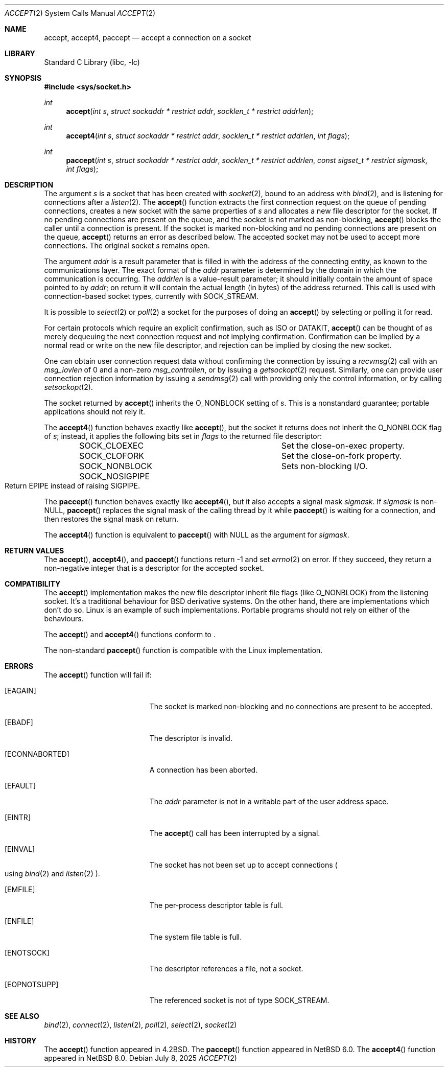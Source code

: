 .\"	$NetBSD: accept.2,v 1.37 2025/07/17 17:16:07 kre Exp $
.\"
.\" Copyright (c) 1983, 1990, 1991, 1993
.\"	The Regents of the University of California.  All rights reserved.
.\"
.\" Redistribution and use in source and binary forms, with or without
.\" modification, are permitted provided that the following conditions
.\" are met:
.\" 1. Redistributions of source code must retain the above copyright
.\"    notice, this list of conditions and the following disclaimer.
.\" 2. Redistributions in binary form must reproduce the above copyright
.\"    notice, this list of conditions and the following disclaimer in the
.\"    documentation and/or other materials provided with the distribution.
.\" 3. Neither the name of the University nor the names of its contributors
.\"    may be used to endorse or promote products derived from this software
.\"    without specific prior written permission.
.\"
.\" THIS SOFTWARE IS PROVIDED BY THE REGENTS AND CONTRIBUTORS ``AS IS'' AND
.\" ANY EXPRESS OR IMPLIED WARRANTIES, INCLUDING, BUT NOT LIMITED TO, THE
.\" IMPLIED WARRANTIES OF MERCHANTABILITY AND FITNESS FOR A PARTICULAR PURPOSE
.\" ARE DISCLAIMED.  IN NO EVENT SHALL THE REGENTS OR CONTRIBUTORS BE LIABLE
.\" FOR ANY DIRECT, INDIRECT, INCIDENTAL, SPECIAL, EXEMPLARY, OR CONSEQUENTIAL
.\" DAMAGES (INCLUDING, BUT NOT LIMITED TO, PROCUREMENT OF SUBSTITUTE GOODS
.\" OR SERVICES; LOSS OF USE, DATA, OR PROFITS; OR BUSINESS INTERRUPTION)
.\" HOWEVER CAUSED AND ON ANY THEORY OF LIABILITY, WHETHER IN CONTRACT, STRICT
.\" LIABILITY, OR TORT (INCLUDING NEGLIGENCE OR OTHERWISE) ARISING IN ANY WAY
.\" OUT OF THE USE OF THIS SOFTWARE, EVEN IF ADVISED OF THE POSSIBILITY OF
.\" SUCH DAMAGE.
.\"
.\"     @(#)accept.2	8.2 (Berkeley) 12/11/93
.\"
.Dd July 8, 2025
.Dt ACCEPT 2
.Os
.Sh NAME
.Nm accept ,
.Nm accept4 ,
.Nm paccept
.Nd accept a connection on a socket
.Sh LIBRARY
.Lb libc
.Sh SYNOPSIS
.In sys/socket.h
.Ft int
.Fn accept "int s" "struct sockaddr * restrict addr" "socklen_t * restrict addrlen"
.Ft int
.Fn accept4 "int s" "struct sockaddr * restrict addr" "socklen_t * restrict addrlen" "int flags"
.Ft int
.Fn paccept "int s" "struct sockaddr * restrict addr" "socklen_t * restrict addrlen" "const sigset_t * restrict sigmask" "int flags"
.Sh DESCRIPTION
The argument
.Fa s
is a socket that has been created with
.Xr socket 2 ,
bound to an address with
.Xr bind 2 ,
and is listening for connections after a
.Xr listen 2 .
The
.Fn accept
function
extracts the first connection request on the queue of pending
connections, creates a new socket with the same properties of
.Fa s
and allocates a new file descriptor
for the socket.
If no pending connections are
present on the queue, and the socket is not marked
as non-blocking,
.Fn accept
blocks the caller until a connection is present.
If the socket is marked non-blocking and no pending
connections are present on the queue,
.Fn accept
returns an error as described below.
The accepted socket
may not be used
to accept more connections.
The original socket
.Fa s
remains open.
.Pp
The argument
.Fa addr
is a result parameter that is filled in with
the address of the connecting entity,
as known to the communications layer.
The exact format of the
.Fa addr
parameter is determined by the domain in which the communication
is occurring.
The
.Fa addrlen
is a value-result parameter; it should initially contain the
amount of space pointed to by
.Fa addr ;
on return it will contain the actual length (in bytes) of the
address returned.
This call
is used with connection-based socket types, currently with
.Dv SOCK_STREAM .
.Pp
It is possible to
.Xr select 2
or
.Xr poll 2
a socket for the purposes of doing an
.Fn accept
by selecting or polling it for read.
.Pp
For certain protocols which require an explicit confirmation,
such as
.Tn ISO
or
.Tn DATAKIT ,
.Fn accept
can be thought of
as merely dequeuing the next connection
request and not implying confirmation.
Confirmation can be implied by a normal read or write on the new
file descriptor, and rejection can be implied by closing the
new socket.
.Pp
One can obtain user connection request data without confirming
the connection by issuing a
.Xr recvmsg 2
call with an
.Fa msg_iovlen
of 0 and a non-zero
.Fa msg_controllen ,
or by issuing a
.Xr getsockopt 2
request.
Similarly, one can provide user connection rejection information
by issuing a
.Xr sendmsg 2
call with providing only the control information,
or by calling
.Xr setsockopt 2 .
.Pp
The socket returned by
.Fn accept
inherits the
.Dv O_NONBLOCK
setting of
.Fa s .
This is a nonstandard guarantee; portable applications should not rely
it.
.Pp
The
.Fn accept4
function behaves exactly like
.Fn accept ,
but the socket it returns does not inherit the
.Dv O_NONBLOCK
flag of
.Fa s ;
instead, it applies the following bits set in
.Fa flags
to the returned file descriptor:
.Bl -column -offset indent ".Dv SOCK_NOSIGPIPE"
.It Dv SOCK_CLOEXEC   Ta Set the close-on-exec property.
.It Dv SOCK_CLOFORK   Ta Set the close-on-fork property.
.It Dv SOCK_NONBLOCK  Ta Sets non-blocking I/O.
.It Dv SOCK_NOSIGPIPE Ta Xo
Return
.Er EPIPE
instead of raising
.Dv SIGPIPE .
.Xc
.El
.Pp
The
.Fn paccept
function behaves exactly like
.Fn accept4 ,
but it also accepts a signal mask
.Fa sigmask .
If
.Fa sigmask
is
.Pf non- Dv NULL ,
.Fn paccept
replaces the signal mask of the calling thread by it while
.Fn paccept
is waiting for a connection, and then restores the signal mask on
return.
.Pp
The
.Fn accept4
function is equivalent to
.Fn paccept
with
.Dv NULL
as the argument for
.Fa sigmask .
.Sh RETURN VALUES
The
.Fn accept ,
.Fn accept4 ,
and
.Fn paccept
functions return \-1 and set
.Xr errno 2
on error.
If they succeed, they return a non-negative
integer that is a descriptor for the accepted socket.
.Sh COMPATIBILITY
The
.Fn accept
implementation makes the new file descriptor inherit file flags
.Pq like Dv O_NONBLOCK
from the listening socket.
It's a traditional behaviour for
.Bx
derivative systems.
On the other hand, there are implementations which don't do so.
Linux is an example of such implementations.
Portable programs should not rely on either of the behaviours.
.Pp
The
.Fn accept
and
.Fn accept4
functions conform to
.St -p1003.1-2024 .
.Pp
The non-standard
.Fn paccept
function is compatible with the Linux implementation.
.Sh ERRORS
The
.Fn accept
function will fail if:
.Bl -tag -width Er
.It Bq Er EAGAIN
The socket is marked non-blocking and no connections
are present to be accepted.
.It Bq Er EBADF
The descriptor is invalid.
.It Bq Er ECONNABORTED
A connection has been aborted.
.It Bq Er EFAULT
The
.Fa addr
parameter is not in a writable part of the
user address space.
.It Bq Er EINTR
The
.Fn accept
call has been interrupted by a signal.
.It Bq Er EINVAL
The socket has not been set up to accept connections
.Po
using
.Xr bind 2
and
.Xr listen 2
.Pc .
.It Bq Er EMFILE
The per-process descriptor table is full.
.It Bq Er ENFILE
The system file table is full.
.It Bq Er ENOTSOCK
The descriptor references a file, not a socket.
.It Bq Er EOPNOTSUPP
The referenced socket is not of type
.Dv SOCK_STREAM .
.El
.Sh SEE ALSO
.Xr bind 2 ,
.Xr connect 2 ,
.Xr listen 2 ,
.Xr poll 2 ,
.Xr select 2 ,
.Xr socket 2
.Sh HISTORY
The
.Fn accept
function appeared in
.Bx 4.2 .
The
.Fn paccept
function appeared in
.Nx 6.0 .
The
.Fn accept4
function appeared in
.Nx 8.0 .
